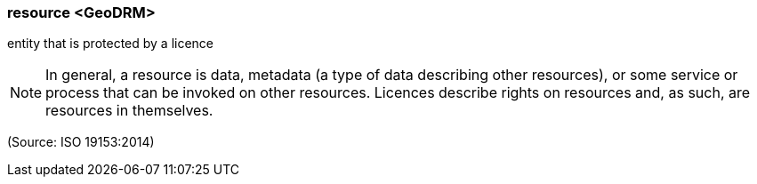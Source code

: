 === resource <GeoDRM>

entity that is protected by a licence

NOTE: In general, a resource is data, metadata (a type of data describing other resources), or some service or process that can be invoked on other resources. Licences describe rights on resources and, as such, are resources in themselves.

(Source: ISO 19153:2014)

